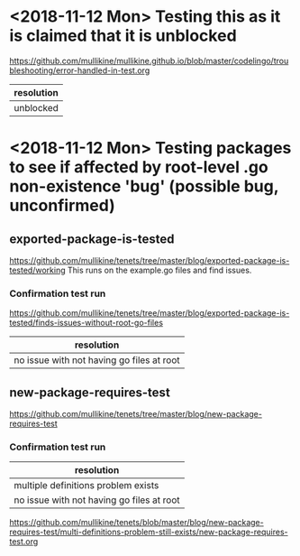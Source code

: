 * <2018-11-12 Mon> Testing this as it is claimed that it is unblocked
https://github.com/mullikine/mullikine.github.io/blob/master/codelingo/troubleshooting/error-handled-in-test.org
| resolution |
|------------|
| unblocked  |

* <2018-11-12 Mon> Testing packages to see if affected by root-level .go non-existence 'bug' (possible bug, unconfirmed)
** exported-package-is-tested
https://github.com/mullikine/tenets/tree/master/blog/exported-package-is-tested/working
This runs on the example.go files and find issues.

*** Confirmation test run
https://github.com/mullikine/tenets/tree/master/blog/exported-package-is-tested/finds-issues-without-root-go-files

| resolution                                |
|-------------------------------------------|
| no issue with not having go files at root |

** new-package-requires-test
https://github.com/mullikine/tenets/tree/master/blog/new-package-requires-test

*** Confirmation test run
| resolution                                |
|-------------------------------------------|
| multiple definitions problem exists       |
| no issue with not having go files at root |

https://github.com/mullikine/tenets/blob/master/blog/new-package-requires-test/multi-definitions-problem-still-exists/new-package-requires-test.org